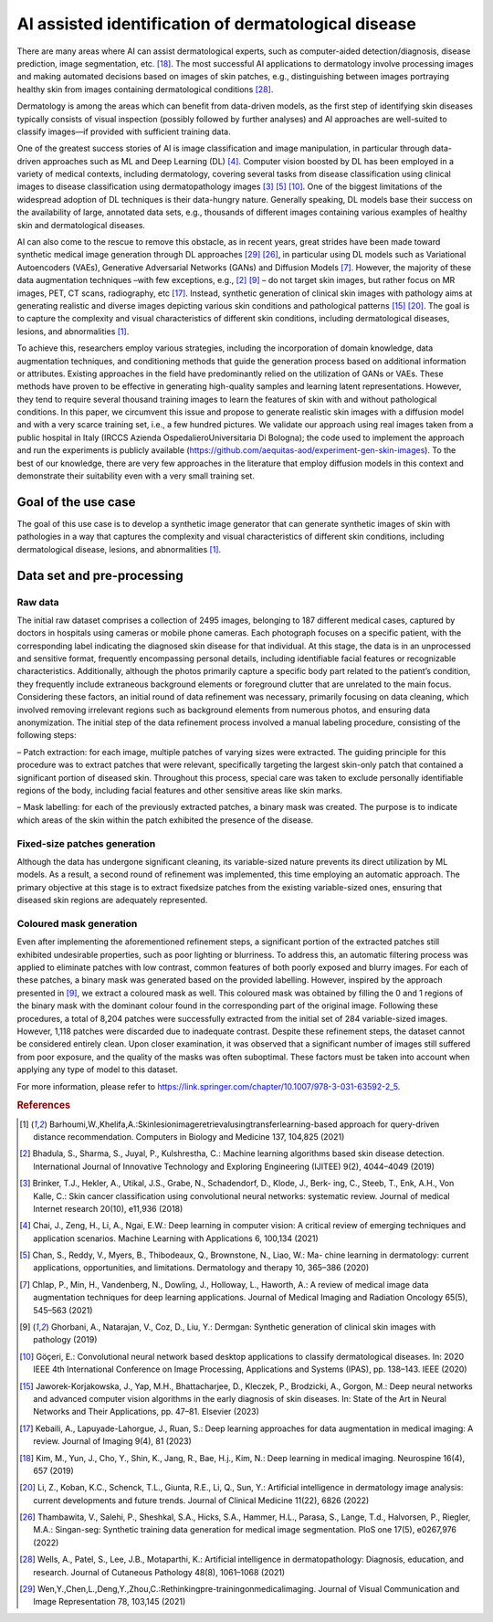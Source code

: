 AI assisted identification of dermatological disease
====================================================

There are many areas where AI can assist dermatological experts, such as computer-aided detection/diagnosis, disease prediction, image segmentation, etc. [18]_. The most successful AI applications to dermatology involve processing images and making automated decisions based on images of skin patches, e.g., distinguishing between images portraying healthy skin from images containing dermatological conditions [28]_.

Dermatology is among the areas which can benefit from data-driven models, as the first step of identifying skin diseases typically consists of visual inspection (possibly followed by further analyses) and AI approaches are well-suited to classify images—if provided with sufficient training data.

One of the greatest success stories of AI is image classification and image manipulation, in particular through data-driven approaches such as ML and Deep Learning (DL) [4]_. Computer vision boosted by DL has been employed in a variety of medical contexts, including dermatology, covering several tasks from disease classification using clinical images to disease classification using dermatopathology images [3]_ [5]_ [10]_. One of the biggest limitations of the widespread adoption of DL techniques is their data-hungry nature. Generally speaking, DL models base their success on the availability of large, annotated data sets, e.g., thousands of different images containing various examples of healthy skin and dermatological diseases.

AI can also come to the rescue to remove this obstacle, as in recent years, great strides have been made toward synthetic medical image generation through DL approaches [29]_ [26]_, in particular using DL models such as Variational Autoencoders (VAEs), Generative Adversarial Networks (GANs) and Diffusion Models [7]_. However, the majority of these data augmentation techniques –with few exceptions, e.g.,
[2]_ [9]_ – do not target skin images, but rather focus on MR images, PET, CT scans, radiography, etc [17]_. Instead, synthetic generation of clinical skin images with pathology aims at generating realistic and diverse images depicting various skin conditions and pathological patterns [15]_ [20]_. The goal is to capture the complexity and visual characteristics of different skin conditions, including dermatological diseases, lesions, and abnormalities [1]_.

To achieve this, researchers employ various strategies, including the incorporation of domain knowledge, data augmentation techniques, and conditioning methods that guide the generation process based on additional information or attributes. Existing approaches in the field have predominantly relied on the utilization of GANs or VAEs. These methods have proven to be effective in generating high-quality samples and learning latent representations. However, they tend to require several thousand training images to learn the features of skin with and without pathological conditions. In this paper, we circumvent this issue and propose to generate realistic skin images with a diffusion model and with a very scarce training set, i.e., a few hundred pictures. We validate our approach using real images taken from a public hospital in Italy (IRCCS Azienda OspedalieroUniversitaria Di Bologna); the code used to implement the approach and run the experiments is publicly available (https://github.com/aequitas-aod/experiment-gen-skin-images). To the best of our knowledge, there are very few approaches in the literature that employ diffusion models in this context and demonstrate their suitability even with a very small training set.

Goal of the use case
--------------------
The goal of this use case is to develop a synthetic image generator that can generate synthetic images of skin with pathologies in a way that captures the complexity and visual characteristics of different skin conditions, including dermatological disease, lesions, and abnormalities [1]_.

Data set and pre-processing
---------------------------

Raw data
~~~~~~~~

The initial raw dataset comprises a collection of 2495 images, belonging to 187 different medical cases, captured by doctors in hospitals using cameras or mobile phone cameras. Each photograph focuses on a specific patient, with the corresponding label indicating the diagnosed skin disease for that individual. At this stage, the data is in an unprocessed and sensitive format, frequently encompassing personal details, including identifiable facial features or recognizable characteristics. Additionally, although the photos primarily capture a specific body part related to the patient’s condition, they frequently include extraneous background elements or foreground clutter that are unrelated to the main focus. Considering these factors, an initial round of data refinement was necessary, primarily focusing on data cleaning, which involved removing irrelevant regions such as background elements from numerous photos, and ensuring data anonymization. The initial step of the data refinement process involved a manual labeling procedure, consisting of the following steps:

– Patch extraction: for each image, multiple patches of varying sizes were extracted. The guiding principle for this procedure was to extract patches that were relevant, specifically targeting the largest skin-only patch that contained a significant portion of diseased skin. Throughout this process, special care was taken to exclude personally identifiable regions of the body, including facial features and other sensitive areas like skin marks.

– Mask labelling: for each of the previously extracted patches, a binary mask was created. The purpose is to indicate which areas of the skin within the patch exhibited the presence of the disease.

Fixed-size patches generation
~~~~~~~~~~~~~~~~~~~~~~~~~~~~~

Although the data has undergone significant cleaning, its variable-sized nature prevents its direct utilization by ML models. As a result, a second round of refinement was implemented, this time employing an automatic approach. The primary objective at this stage is to extract fixedsize patches from the existing variable-sized ones, ensuring that diseased skin regions are adequately represented.

Coloured mask generation
~~~~~~~~~~~~~~~~~~~~~~~~

Even after implementing the aforementioned refinement steps, a significant portion of the extracted patches still exhibited undesirable properties, such as poor lighting or blurriness. To address this, an automatic filtering process was applied to eliminate patches with low contrast, common features of both poorly exposed and blurry images. For each of these patches, a binary mask was generated based on the provided labelling. However, inspired by the approach presented in [9]_, we extract a coloured mask as well. This coloured mask was obtained by filling the 0 and 1 regions of the binary mask with the dominant colour found in the corresponding part of the original image. Following these procedures, a total of 8,204 patches were successfully extracted from the initial set of 284 variable-sized images. However, 1,118 patches were discarded due to inadequate contrast. Despite these refinement steps, the dataset cannot be considered entirely clean. Upon closer examination, it was observed that a significant number of images still suffered from poor exposure, and the quality of the masks was often suboptimal. These factors must be taken into account when applying any type of model to this dataset.


For more information, please refer to https://link.springer.com/chapter/10.1007/978-3-031-63592-2_5.

.. rubric:: References

.. [1] Barhoumi,W.,Khelifa,A.:Skinlesionimageretrievalusingtransferlearning-based approach for query-driven distance recommendation. Computers in Biology and Medicine 137, 104,825 (2021)
.. [2] Bhadula, S., Sharma, S., Juyal, P., Kulshrestha, C.: Machine learning algorithms based skin disease detection. International Journal of Innovative Technology and Exploring Engineering (IJITEE) 9(2), 4044–4049 (2019)
.. [3] Brinker, T.J., Hekler, A., Utikal, J.S., Grabe, N., Schadendorf, D., Klode, J., Berk- ing, C., Steeb, T., Enk, A.H., Von Kalle, C.: Skin cancer classification using convolutional neural networks: systematic review. Journal of medical Internet research 20(10), e11,936 (2018)
.. [4] Chai, J., Zeng, H., Li, A., Ngai, E.W.: Deep learning in computer vision: A critical review of emerging techniques and application scenarios. Machine Learning with Applications 6, 100,134 (2021)
.. [5] Chan, S., Reddy, V., Myers, B., Thibodeaux, Q., Brownstone, N., Liao, W.: Ma- chine learning in dermatology: current applications, opportunities, and limitations. Dermatology and therapy 10, 365–386 (2020)
.. [7] Chlap, P., Min, H., Vandenberg, N., Dowling, J., Holloway, L., Haworth, A.: A review of medical image data augmentation techniques for deep learning applications. Journal of Medical Imaging and Radiation Oncology 65(5), 545–563 (2021)
.. [9] Ghorbani, A., Natarajan, V., Coz, D., Liu, Y.: Dermgan: Synthetic generation of clinical skin images with pathology (2019)
.. [10] Göç̧eri, E.: Convolutional neural network based desktop applications to classify dermatological diseases. In: 2020 IEEE 4th International Conference on Image Processing, Applications and Systems (IPAS), pp. 138–143. IEEE (2020)
.. [15] Jaworek-Korjakowska, J., Yap, M.H., Bhattacharjee, D., Kleczek, P., Brodzicki, A., Gorgon, M.: Deep neural networks and advanced computer vision algorithms in the early diagnosis of skin diseases. In: State of the Art in Neural Networks and Their Applications, pp. 47–81. Elsevier (2023)
.. [17] Kebaili, A., Lapuyade-Lahorgue, J., Ruan, S.: Deep learning approaches for data augmentation in medical imaging: A review. Journal of Imaging 9(4), 81 (2023)
.. [18] Kim, M., Yun, J., Cho, Y., Shin, K., Jang, R., Bae, H.j., Kim, N.: Deep learning in medical imaging. Neurospine 16(4), 657 (2019)
.. [20] Li, Z., Koban, K.C., Schenck, T.L., Giunta, R.E., Li, Q., Sun, Y.: Artificial intelligence in dermatology image analysis: current developments and future trends. Journal of Clinical Medicine 11(22), 6826 (2022)
.. [26] Thambawita, V., Salehi, P., Sheshkal, S.A., Hicks, S.A., Hammer, H.L., Parasa, S., Lange, T.d., Halvorsen, P., Riegler, M.A.: Singan-seg: Synthetic training data generation for medical image segmentation. PloS one 17(5), e0267,976 (2022)
.. [28] Wells, A., Patel, S., Lee, J.B., Motaparthi, K.: Artificial intelligence in dermatopathology: Diagnosis, education, and research. Journal of Cutaneous Pathology 48(8), 1061–1068 (2021)
.. [29] Wen,Y.,Chen,L.,Deng,Y.,Zhou,C.:Rethinkingpre-trainingonmedicalimaging. Journal of Visual Communication and Image Representation 78, 103,145 (2021)
